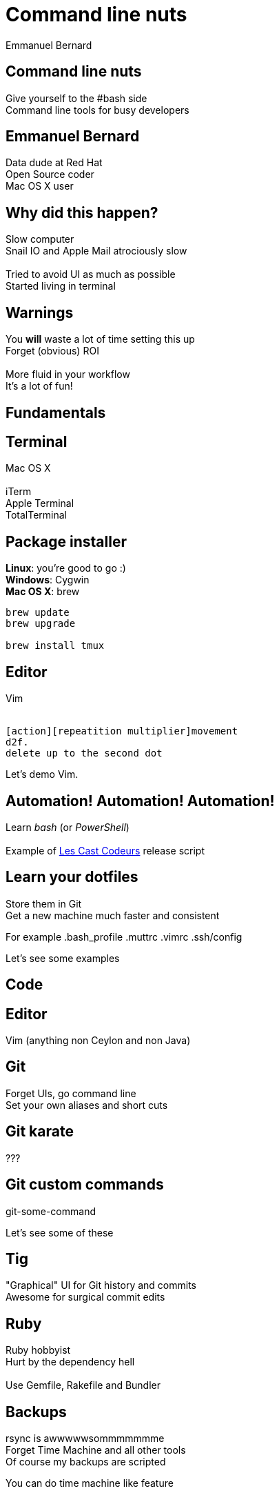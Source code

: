 = Command line nuts
Emmanuel Bernard
:backend: revealjs
:revealjs_theme: night
:revealjs_controls: false
:revealjs_progress: false
:revealjs_history: true
:revealjs_transition: default
:not revealjs_parallaxBackgroundImage: images/example.jpg
:not revealjs_parallaxBackgroundSize: 2100px 900px

== Command line nuts

Give yourself to the +#bash+ side +
Command line tools for busy developers

== Emmanuel Bernard

Data dude at Red Hat +
Open Source coder +
Mac OS X user

== Why did this happen?

Slow computer +
Snail IO and Apple Mail atrociously slow +
  +
Tried to avoid UI as much as possible +
Started living in terminal

[data-background="images/beard-dark.jpg"]
== Warnings

You *will* waste a lot of time setting this up +
Forget (obvious) ROI +
  +
More fluid in your workflow +
It's a lot of fun!

== Fundamentals

== Terminal

Mac OS X +
  +
iTerm +
Apple Terminal +
TotalTerminal

== Package installer

*Linux*: you're good to go :) +
*Windows*: Cygwin +
*Mac OS X*: brew +

[source, language="bash"]
--
brew update
brew upgrade

brew install tmux
--

== Editor

Vim +
  +
[source]
--
[action][repeatition multiplier]movement
d2f.
delete up to the second dot
--

Let's demo Vim.

== Automation! Automation! Automation!

Learn _bash_ (or _PowerShell_) +
  +
Example of http://lescastcodeurs.com[Les Cast Codeurs] release script

== Learn your dotfiles

Store them in Git +
Get a new machine much faster and consistent

For example .bash_profile .muttrc .vimrc .ssh/config

Let's see some examples

== Code

== Editor

Vim (anything non Ceylon and non Java)

== Git

Forget UIs, go command line +
Set your own aliases and short cuts +

== Git karate

???

== Git custom commands

git-some-command

Let's see some of these

== Tig

"Graphical" UI for Git history and commits +
Awesome for surgical commit edits

== Ruby

Ruby hobbyist +
Hurt by the dependency hell +
 +
Use Gemfile, Rakefile and Bundler

== Backups

rsync is awwwwwsommmmmmme +
Forget Time Machine and all other tools +
Of course my backups are scripted +

You can do time machine like feature

== Command line all in

== Tmux

Terminal mutiplexer: like terminal tabs but more powerful

Notion of sessions, windows, pane

== Mutt

Write emails in vim +
Truly offline: mutt reads the local copy synced by offlineimap +
offlineimap syncs every 10 mins +
msmtpq queues sent email until there is network +

== Weechat and ZNC

Weechat: IRC client in text +
ZNC: bouncer - keep history when you are off +

== Licenses

Use the WTFPL! +
Short enough for scripts

[source]
--
# Released under the WTFPL license version 2 http://sam.zoy.org/wtfpl/
#
# Copyright (c) 2014 Emmanuel Bernard
--

== Conclusion

Invest in your fluidity even at sunken cost +
You *will* feel faster and happier +
